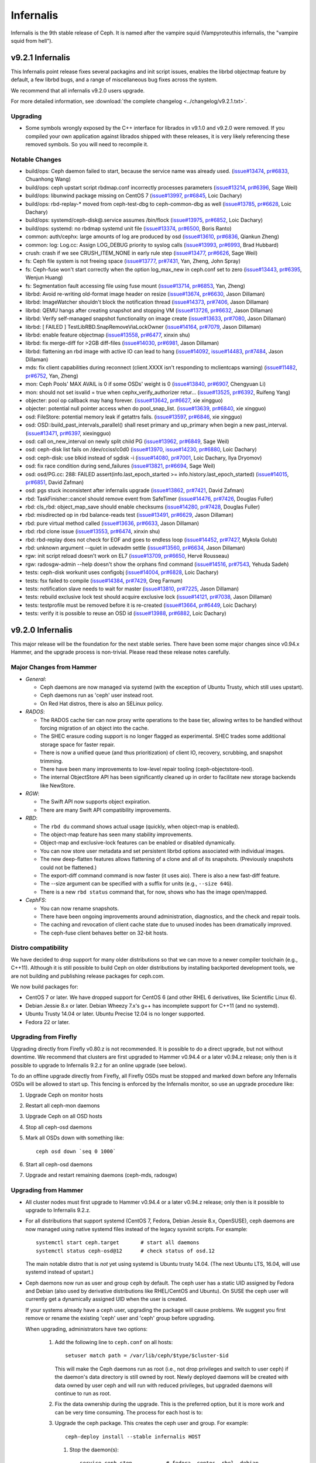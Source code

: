 .. _infernalis-release-notes:

==========
Infernalis
==========

Infernalis is the 9th stable release of Ceph.  It is named after the
vampire squid (Vampyroteuthis infernalis, the "vampire squid from
hell").

v9.2.1 Infernalis
=================

This Infernalis point release fixes several packagins and init script
issues, enables the librbd objectmap feature by default, a few librbd
bugs, and a range of miscellaneous bug fixes across the system.

We recommend that all infernalis v9.2.0 users upgrade.

For more detailed information, see :download:`the complete changelog <../changelog/v9.2.1.txt>`.

Upgrading
---------

* Some symbols wrongly exposed by the C++ interface for librados in
  v9.1.0 and v9.2.0 were removed.  If you compiled your own
  application against librados shipped with these releases, it is very
  likely referencing these removed symbols. So you will need to
  recompile it.


Notable Changes
---------------
* build/ops: Ceph daemon failed to start, because the service name was already used. (`issue#13474 <http://tracker.ceph.com/issues/13474>`_, `pr#6833 <http://github.com/ceph/ceph/pull/6833>`_, Chuanhong Wang)
* build/ops: ceph upstart script rbdmap.conf incorrectly processes parameters (`issue#13214 <http://tracker.ceph.com/issues/13214>`_, `pr#6396 <http://github.com/ceph/ceph/pull/6396>`_, Sage Weil)
* build/ops: libunwind package missing on CentOS 7 (`issue#13997 <http://tracker.ceph.com/issues/13997>`_, `pr#6845 <http://github.com/ceph/ceph/pull/6845>`_, Loic Dachary)
* build/ops: rbd-replay-* moved from ceph-test-dbg to ceph-common-dbg as well (`issue#13785 <http://tracker.ceph.com/issues/13785>`_, `pr#6628 <http://github.com/ceph/ceph/pull/6628>`_, Loic Dachary)
* build/ops: systemd/ceph-disk@.service assumes /bin/flock (`issue#13975 <http://tracker.ceph.com/issues/13975>`_, `pr#6852 <http://github.com/ceph/ceph/pull/6852>`_, Loic Dachary)
* build/ops: systemd: no rbdmap systemd unit file (`issue#13374 <http://tracker.ceph.com/issues/13374>`_, `pr#6500 <http://github.com/ceph/ceph/pull/6500>`_, Boris Ranto)
* common: auth/cephx: large amounts of log are produced by osd (`issue#13610 <http://tracker.ceph.com/issues/13610>`_, `pr#6836 <http://github.com/ceph/ceph/pull/6836>`_, Qiankun Zheng)
* common: log: Log.cc: Assign LOG_DEBUG priority to syslog calls (`issue#13993 <http://tracker.ceph.com/issues/13993>`_, `pr#6993 <http://github.com/ceph/ceph/pull/6993>`_, Brad Hubbard)
* crush: crash if we see CRUSH_ITEM_NONE in early rule step (`issue#13477 <http://tracker.ceph.com/issues/13477>`_, `pr#6626 <http://github.com/ceph/ceph/pull/6626>`_, Sage Weil)
* fs: Ceph file system is not freeing space (`issue#13777 <http://tracker.ceph.com/issues/13777>`_, `pr#7431 <http://github.com/ceph/ceph/pull/7431>`_, Yan, Zheng, John Spray)
* fs: Ceph-fuse won't start correctly when the option log_max_new in ceph.conf set to zero (`issue#13443 <http://tracker.ceph.com/issues/13443>`_, `pr#6395 <http://github.com/ceph/ceph/pull/6395>`_, Wenjun Huang)
* fs: Segmentation fault accessing file using fuse mount (`issue#13714 <http://tracker.ceph.com/issues/13714>`_, `pr#6853 <http://github.com/ceph/ceph/pull/6853>`_, Yan, Zheng)
* librbd: Avoid re-writing old-format image header on resize (`issue#13674 <http://tracker.ceph.com/issues/13674>`_, `pr#6630 <http://github.com/ceph/ceph/pull/6630>`_, Jason Dillaman)
* librbd: ImageWatcher shouldn't block the notification thread (`issue#14373 <http://tracker.ceph.com/issues/14373>`_, `pr#7406 <http://github.com/ceph/ceph/pull/7406>`_, Jason Dillaman)
* librbd: QEMU hangs after creating snapshot and stopping VM (`issue#13726 <http://tracker.ceph.com/issues/13726>`_, `pr#6632 <http://github.com/ceph/ceph/pull/6632>`_, Jason Dillaman)
* librbd: Verify self-managed snapshot functionality on image create (`issue#13633 <http://tracker.ceph.com/issues/13633>`_, `pr#7080 <http://github.com/ceph/ceph/pull/7080>`_, Jason Dillaman)
* librbd: [ FAILED ] TestLibRBD.SnapRemoveViaLockOwner (`issue#14164 <http://tracker.ceph.com/issues/14164>`_, `pr#7079 <http://github.com/ceph/ceph/pull/7079>`_, Jason Dillaman)
* librbd: enable feature objectmap (`issue#13558 <http://tracker.ceph.com/issues/13558>`_, `pr#6477 <http://github.com/ceph/ceph/pull/6477>`_, xinxin shu)
* librbd: fix merge-diff for >2GB diff-files (`issue#14030 <http://tracker.ceph.com/issues/14030>`_, `pr#6981 <http://github.com/ceph/ceph/pull/6981>`_, Jason Dillaman)
* librbd: flattening an rbd image with active IO can lead to hang (`issue#14092 <http://tracker.ceph.com/issues/14092>`_, `issue#14483 <http://tracker.ceph.com/issues/14483>`_, `pr#7484 <http://github.com/ceph/ceph/pull/7484>`_, Jason Dillaman)
* mds: fix client capabilities during reconnect (client.XXXX isn't responding to mclientcaps warning) (`issue#11482 <http://tracker.ceph.com/issues/11482>`_, `pr#6752 <http://github.com/ceph/ceph/pull/6752>`_, Yan, Zheng)
* mon: Ceph Pools' MAX AVAIL is 0 if some OSDs' weight is 0 (`issue#13840 <http://tracker.ceph.com/issues/13840>`_, `pr#6907 <http://github.com/ceph/ceph/pull/6907>`_, Chengyuan Li)
* mon: should not set isvalid = true when cephx_verify_authorizer retur... (`issue#13525 <http://tracker.ceph.com/issues/13525>`_, `pr#6392 <http://github.com/ceph/ceph/pull/6392>`_, Ruifeng Yang)
* objecter: pool op callback may hang forever. (`issue#13642 <http://tracker.ceph.com/issues/13642>`_, `pr#6627 <http://github.com/ceph/ceph/pull/6627>`_, xie xingguo)
* objecter: potential null pointer access when do pool_snap_list. (`issue#13639 <http://tracker.ceph.com/issues/13639>`_, `pr#6840 <http://github.com/ceph/ceph/pull/6840>`_, xie xingguo)
* osd: FileStore: potential memory leak if getattrs fails. (`issue#13597 <http://tracker.ceph.com/issues/13597>`_, `pr#6846 <http://github.com/ceph/ceph/pull/6846>`_, xie xingguo)
* osd: OSD::build_past_intervals_parallel() shall reset primary and up_primary when begin a new past_interval. (`issue#13471 <http://tracker.ceph.com/issues/13471>`_, `pr#6397 <http://github.com/ceph/ceph/pull/6397>`_, xiexingguo)
* osd: call on_new_interval on newly split child PG (`issue#13962 <http://tracker.ceph.com/issues/13962>`_, `pr#6849 <http://github.com/ceph/ceph/pull/6849>`_, Sage Weil)
* osd: ceph-disk list fails on /dev/cciss!c0d0 (`issue#13970 <http://tracker.ceph.com/issues/13970>`_, `issue#14230 <http://tracker.ceph.com/issues/14230>`_, `pr#6880 <http://github.com/ceph/ceph/pull/6880>`_, Loic Dachary)
* osd: ceph-disk: use blkid instead of sgdisk -i (`issue#14080 <http://tracker.ceph.com/issues/14080>`_, `pr#7001 <http://github.com/ceph/ceph/pull/7001>`_, Loic Dachary, Ilya Dryomov)
* osd: fix race condition during send_failures (`issue#13821 <http://tracker.ceph.com/issues/13821>`_, `pr#6694 <http://github.com/ceph/ceph/pull/6694>`_, Sage Weil)
* osd: osd/PG.cc: 288: FAILED assert(info.last_epoch_started >= info.history.last_epoch_started) (`issue#14015 <http://tracker.ceph.com/issues/14015>`_, `pr#6851 <http://github.com/ceph/ceph/pull/6851>`_, David Zafman)
* osd: pgs stuck inconsistent after infernalis upgrade (`issue#13862 <http://tracker.ceph.com/issues/13862>`_, `pr#7421 <http://github.com/ceph/ceph/pull/7421>`_, David Zafman)
* rbd: TaskFinisher::cancel should remove event from SafeTimer (`issue#14476 <http://tracker.ceph.com/issues/14476>`_, `pr#7426 <http://github.com/ceph/ceph/pull/7426>`_, Douglas Fuller)
* rbd: cls_rbd: object_map_save should enable checksums (`issue#14280 <http://tracker.ceph.com/issues/14280>`_, `pr#7428 <http://github.com/ceph/ceph/pull/7428>`_, Douglas Fuller)
* rbd: misdirected op in rbd balance-reads test (`issue#13491 <http://tracker.ceph.com/issues/13491>`_, `pr#6629 <http://github.com/ceph/ceph/pull/6629>`_, Jason Dillaman)
* rbd: pure virtual method called (`issue#13636 <http://tracker.ceph.com/issues/13636>`_, `pr#6633 <http://github.com/ceph/ceph/pull/6633>`_, Jason Dillaman)
* rbd: rbd clone issue (`issue#13553 <http://tracker.ceph.com/issues/13553>`_, `pr#6474 <http://github.com/ceph/ceph/pull/6474>`_, xinxin shu)
* rbd: rbd-replay does not check for EOF and goes to endless loop (`issue#14452 <http://tracker.ceph.com/issues/14452>`_, `pr#7427 <http://github.com/ceph/ceph/pull/7427>`_, Mykola Golub)
* rbd: unknown argument --quiet in udevadm settle (`issue#13560 <http://tracker.ceph.com/issues/13560>`_, `pr#6634 <http://github.com/ceph/ceph/pull/6634>`_, Jason Dillaman)
* rgw: init script reload doesn't work on EL7 (`issue#13709 <http://tracker.ceph.com/issues/13709>`_, `pr#6650 <http://github.com/ceph/ceph/pull/6650>`_, Hervé Rousseau)
* rgw: radosgw-admin --help doesn't show the orphans find command (`issue#14516 <http://tracker.ceph.com/issues/14516>`_, `pr#7543 <http://github.com/ceph/ceph/pull/7543>`_, Yehuda Sadeh)
* tests: ceph-disk workunit uses configobj (`issue#14004 <http://tracker.ceph.com/issues/14004>`_, `pr#6828 <http://github.com/ceph/ceph/pull/6828>`_, Loic Dachary)
* tests: fsx failed to compile (`issue#14384 <http://tracker.ceph.com/issues/14384>`_, `pr#7429 <http://github.com/ceph/ceph/pull/7429>`_, Greg Farnum)
* tests: notification slave needs to wait for master (`issue#13810 <http://tracker.ceph.com/issues/13810>`_, `pr#7225 <http://github.com/ceph/ceph/pull/7225>`_, Jason Dillaman)
* tests: rebuild exclusive lock test should acquire exclusive lock (`issue#14121 <http://tracker.ceph.com/issues/14121>`_, `pr#7038 <http://github.com/ceph/ceph/pull/7038>`_, Jason Dillaman)
* tests: testprofile must be removed before it is re-created (`issue#13664 <http://tracker.ceph.com/issues/13664>`_, `pr#6449 <http://github.com/ceph/ceph/pull/6449>`_, Loic Dachary)
* tests: verify it is possible to reuse an OSD id (`issue#13988 <http://tracker.ceph.com/issues/13988>`_, `pr#6882 <http://github.com/ceph/ceph/pull/6882>`_, Loic Dachary)

v9.2.0 Infernalis
=================

This major release will be the foundation for the next stable series.
There have been some major changes since v0.94.x Hammer, and the
upgrade process is non-trivial.  Please read these release notes carefully.

Major Changes from Hammer
-------------------------

- *General*:

  * Ceph daemons are now managed via systemd (with the exception of
    Ubuntu Trusty, which still uses upstart).
  * Ceph daemons run as 'ceph' user instead root.
  * On Red Hat distros, there is also an SELinux policy.

- *RADOS*:

  * The RADOS cache tier can now proxy write operations to the base
    tier, allowing writes to be handled without forcing migration of
    an object into the cache.
  * The SHEC erasure coding support is no longer flagged as
    experimental. SHEC trades some additional storage space for faster
    repair.
  * There is now a unified queue (and thus prioritization) of client
    IO, recovery, scrubbing, and snapshot trimming.
  * There have been many improvements to low-level repair tooling
    (ceph-objectstore-tool).
  * The internal ObjectStore API has been significantly cleaned up in order
    to facilitate new storage backends like NewStore.

- *RGW*:

  * The Swift API now supports object expiration.
  * There are many Swift API compatibility improvements.

- *RBD*:

  * The ``rbd du`` command shows actual usage (quickly, when
    object-map is enabled).
  * The object-map feature has seen many stability improvements.
  * Object-map and exclusive-lock features can be enabled or disabled
    dynamically.
  * You can now store user metadata and set persistent librbd options
    associated with individual images.
  * The new deep-flatten features allows flattening of a clone and all
    of its snapshots.  (Previously snapshots could not be flattened.)
  * The export-diff command command is now faster (it uses aio).  There is also
    a new fast-diff feature.
  * The --size argument can be specified with a suffix for units
    (e.g., ``--size 64G``).
  * There is a new ``rbd status`` command that, for now, shows who has
    the image open/mapped.

- *CephFS*:

  * You can now rename snapshots.
  * There have been ongoing improvements around administration, diagnostics,
    and the check and repair tools.
  * The caching and revocation of client cache state due to unused
    inodes has been dramatically improved.
  * The ceph-fuse client behaves better on 32-bit hosts.

Distro compatibility
--------------------

We have decided to drop support for many older distributions so that we can
move to a newer compiler toolchain (e.g., C++11).  Although it is still possible
to build Ceph on older distributions by installing backported development tools,
we are not building and publishing release packages for ceph.com.

We now build packages for:

* CentOS 7 or later.  We have dropped support for CentOS 6 (and other
  RHEL 6 derivatives, like Scientific Linux 6).
* Debian Jessie 8.x or later.  Debian Wheezy 7.x's g++ has incomplete
  support for C++11 (and no systemd).
* Ubuntu Trusty 14.04 or later.  Ubuntu Precise 12.04 is no longer
  supported.
* Fedora 22 or later.

Upgrading from Firefly
----------------------

Upgrading directly from Firefly v0.80.z is not recommended.  It is
possible to do a direct upgrade, but not without downtime.  We
recommend that clusters are first upgraded to Hammer v0.94.4 or a
later v0.94.z release; only then is it possible to upgrade to
Infernalis 9.2.z for an online upgrade (see below).

To do an offline upgrade directly from Firefly, all Firefly OSDs must
be stopped and marked down before any Infernalis OSDs will be allowed
to start up.  This fencing is enforced by the Infernalis monitor, so
use an upgrade procedure like:

#. Upgrade Ceph on monitor hosts
#. Restart all ceph-mon daemons
#. Upgrade Ceph on all OSD hosts
#. Stop all ceph-osd daemons
#. Mark all OSDs down with something like::

     ceph osd down `seq 0 1000`

#. Start all ceph-osd daemons
#. Upgrade and restart remaining daemons (ceph-mds, radosgw)

Upgrading from Hammer
---------------------

* All cluster nodes must first upgrade to Hammer v0.94.4 or a later v0.94.z release; only
  then is it possible to upgrade to Infernalis 9.2.z.

* For all distributions that support systemd (CentOS 7, Fedora, Debian
  Jessie 8.x, OpenSUSE), ceph daemons are now managed using native systemd
  files instead of the legacy sysvinit scripts.  For example::

    systemctl start ceph.target       # start all daemons
    systemctl status ceph-osd@12      # check status of osd.12

  The main notable distro that is *not* yet using systemd is Ubuntu trusty
  14.04.  (The next Ubuntu LTS, 16.04, will use systemd instead of upstart.)

* Ceph daemons now run as user and group ``ceph`` by default.  The
  ceph user has a static UID assigned by Fedora and Debian (also used
  by derivative distributions like RHEL/CentOS and Ubuntu).  On SUSE
  the ceph user will currently get a dynamically assigned UID when the
  user is created.

  If your systems already have a ceph user, upgrading the package will cause
  problems.  We suggest you first remove or rename the existing 'ceph' user
  and 'ceph' group before upgrading.

  When upgrading, administrators have two options:

   #. Add the following line to ``ceph.conf`` on all hosts::

        setuser match path = /var/lib/ceph/$type/$cluster-$id

      This will make the Ceph daemons run as root (i.e., not drop
      privileges and switch to user ceph) if the daemon's data
      directory is still owned by root.  Newly deployed daemons will
      be created with data owned by user ceph and will run with
      reduced privileges, but upgraded daemons will continue to run as
      root.

   #. Fix the data ownership during the upgrade.  This is the
      preferred option, but it is more work and can be very time
      consuming.  The process for each host is to:

   #. Upgrade the ceph package.  This creates the ceph user and group.  For
      example::

        ceph-deploy install --stable infernalis HOST

      #. Stop the daemon(s)::

           service ceph stop           # fedora, centos, rhel, debian
           stop ceph-all               # ubuntu

      #. Fix the ownership::

           chown -R ceph:ceph /var/lib/ceph
           chown -R ceph:ceph /var/log/ceph

      #. Restart the daemon(s)::

           start ceph-all                # ubuntu
           systemctl start ceph.target   # debian, centos, fedora, rhel

      Alternatively, the same process can be done with a single daemon
      type, for example by stopping only monitors and chowning only
      ``/var/lib/ceph/mon``.

* The on-disk format for the experimental KeyValueStore OSD backend has
  changed.  You will need to remove any OSDs using that backend before you
  upgrade any test clusters that use it.

* When a pool quota is reached, librados operations now block indefinitely,
  the same way they do when the cluster fills up.  (Previously they would return
  -ENOSPC).  By default, a full cluster or pool will now block.  If your
  librados application can handle ENOSPC or EDQUOT errors gracefully, you can
  get error returns instead by using the new librados OPERATION_FULL_TRY flag.

* The return code for librbd's rbd_aio_read and Image::aio_read API methods no
  longer returns the number of bytes read upon success.  Instead, it returns 0
  upon success and a negative value upon failure.

* 'ceph scrub', 'ceph compact' and 'ceph sync force are now DEPRECATED.  Users
  should instead use 'ceph mon scrub', 'ceph mon compact' and
  'ceph mon sync force'.

* 'ceph mon_metadata' should now be used as 'ceph mon metadata'. There is no
  need to deprecate this command (same major release since it was first
  introduced).

* The `--dump-json` option of "osdmaptool" is replaced by `--dump json`.

* The commands of "pg ls-by-{pool,primary,osd}" and "pg ls" now take "recovering"
  instead of "recovery", to include the recovering pgs in the listed pgs.

Notable Changes since Hammer
----------------------------

* aarch64: add optimized version of crc32c (Yazen Ghannam, Steve Capper)
* auth: cache/reuse crypto lib key objects, optimize msg signature check (Sage Weil)
* auth: reinit NSS after fork() (#11128 Yan, Zheng)
* autotools: fix out of tree build (Krxysztof Kosinski)
* autotools: improve make check output (Loic Dachary)
* buffer: add invalidate_crc() (Piotr Dalek)
* buffer: fix zero bug (#12252 Haomai Wang)
* buffer: some cleanup (Michal Jarzabek)
* build: allow tcmalloc-minimal (Thorsten Behrens)
* build: C++11 now supported
* build: cmake: fix nss linking (Danny Al-Gaaf)
* build: cmake: misc fixes (Orit Wasserman, Casey Bodley)
* build: disable LTTNG by default (#11333 Josh Durgin)
* build: do not build ceph-dencoder with tcmalloc (#10691 Boris Ranto)
* build: fix junit detection on Fedora 22 (Ira Cooper)
* build: fix pg ref disabling (William A. Kennington III)
* build: fix ppc build (James Page)
* build: install-deps: misc fixes (Loic Dachary)
* build: install-deps.sh improvements (Loic Dachary)
* build: install-deps: support OpenSUSE (Loic Dachary)
* build: make_dist_tarball.sh (Sage Weil)
* build: many cmake improvements
* build: misc cmake fixes (Matt Benjamin)
* build: misc fixes (Boris Ranto, Ken Dreyer, Owen Synge)
* build: OSX build fixes (Yan, Zheng)
* build: remove rest-bench
* ceph-authtool: fix return code on error (Gerhard Muntingh)
* ceph-detect-init: added Linux Mint (Michal Jarzabek)
* ceph-detect-init: robust init system detection (Owen Synge)
* ceph-disk: ensure 'zap' only operates on a full disk (#11272 Loic Dachary)
* ceph-disk: fix zap sgdisk invocation (Owen Synge, Thorsten Behrens)
* ceph-disk: follow ceph-osd hints when creating journal (#9580 Sage Weil)
* ceph-disk: handle re-using existing partition (#10987 Loic Dachary)
* ceph-disk: improve parted output parsing (#10983 Loic Dachary)
* ceph-disk: install pip > 6.1 (#11952 Loic Dachary)
* ceph-disk: make suppression work for activate-all and activate-journal (Dan van der Ster)
* ceph-disk: many fixes (Loic Dachary, Alfredo Deza)
* ceph-disk: fixes to respect init system (Loic Dachary, Owen Synge)
* ceph-disk: pass --cluster arg on prepare subcommand (Kefu Chai)
* ceph-disk: support for multipath devices (Loic Dachary)
* ceph-disk: support NVMe device partitions (#11612 Ilja Slepnev)
* ceph: fix 'df' units (Zhe Zhang)
* ceph: fix parsing in interactive cli mode (#11279 Kefu Chai)
* cephfs-data-scan: many additions, improvements (John Spray)
* ceph-fuse: do not require successful remount when unmounting (#10982 Greg Farnum)
* ceph-fuse, libcephfs: don't clear COMPLETE when trimming null (Yan, Zheng)
* ceph-fuse, libcephfs: drop inode when rmdir finishes (#11339 Yan, Zheng)
* ceph-fuse,libcephfs: fix uninline (#11356 Yan, Zheng)
* ceph-fuse, libcephfs: hold exclusive caps on dirs we "own" (#11226 Greg Farnum)
* ceph-fuse: mostly behave on 32-bit hosts (Yan, Zheng)
* ceph: improve error output for 'tell' (#11101 Kefu Chai)
* ceph-monstore-tool: fix store-copy (Huangjun)
* ceph: new 'ceph daemonperf' command (John Spray, Mykola Golub)
* ceph-objectstore-tool: many many improvements (David Zafman)
* ceph-objectstore-tool: refactoring and cleanup (John Spray)
* ceph-post-file: misc fixes (Joey McDonald, Sage Weil)
* ceph_test_rados: test pipelined reads (Zhiqiang Wang)
* client: avoid sending unnecessary FLUSHSNAP messages (Yan, Zheng)
* client: exclude setfilelock when calculating oldest tid (Yan, Zheng)
* client: fix error handling in check_pool_perm (John Spray)
* client: fsync waits only for inode's caps to flush (Yan, Zheng)
* client: invalidate kernel dcache when cache size exceeds limits (Yan, Zheng)
* client: make fsync wait for unsafe dir operations (Yan, Zheng)
* client: pin lookup dentry to avoid inode being freed (Yan, Zheng)
* common: add descriptions to perfcounters (Kiseleva Alyona)
* common: add perf counter descriptions (Alyona Kiseleva)
* common: bufferlist performance tuning (Piotr Dalek, Sage Weil)
* common: detect overflow of int config values (#11484 Kefu Chai)
* common: fix bit_vector extent calc (#12611 Jason Dillaman)
* common: fix json parsing of utf8 (#7387 Tim Serong)
* common: fix leak of pthread_mutexattr (#11762 Ketor Meng)
* common: fix LTTNG vs fork issue (Josh Durgin)
* common: fix throttle max change (Henry Chang)
* common: make mutex more efficient
* common: make work queue addition/removal thread safe (#12662 Jason Dillaman)
* common: optracker improvements (Zhiqiang Wang, Jianpeng Ma)
* common: PriorityQueue tests (Kefu Chai)
* common: some async compression infrastructure (Haomai Wang)
* crush: add --check to validate dangling names, max osd id (Kefu Chai)
* crush: cleanup, sync with kernel (Ilya Dryomov)
* crush: fix crash from invalid 'take' argument (#11602 Shiva Rkreddy, Sage Weil)
* crush: fix divide-by-2 in straw2 (#11357 Yann Dupont, Sage Weil)
* crush: fix has_v4_buckets (#11364 Sage Weil)
* crush: fix subtree base weight on adjust_subtree_weight (#11855 Sage Weil)
* crush: respect default replicated ruleset config on map creation (Ilya Dryomov)
* crushtool: fix order of operations, usage (Sage Weil)
* crypto: fix NSS leak (Jason Dillaman)
* crypto: fix unbalanced init/shutdown (#12598 Zheng Yan)
* deb: fix rest-bench-dbg and ceph-test-dbg dependendies (Ken Dreyer)
* debian: minor package reorg (Ken Dreyer)
* deb, rpm: move ceph-objectstore-tool to ceph (Ken Dreyer)
* doc: docuemnt object corpus generation (#11099 Alexis Normand)
* doc: document region hostnames (Robin H. Johnson)
* doc: fix gender neutrality (Alexandre Maragone)
* doc: fix install doc (#10957 Kefu Chai)
* doc: fix sphinx issues (Kefu Chai)
* doc: man page updates (Kefu Chai)
* doc: mds data structure docs (Yan, Zheng)
* doc: misc updates (Fracois Lafont, Ken Dreyer, Kefu Chai, Owen Synge, Gael Fenet-Garde, Loic Dachary, Yannick Atchy-Dalama, Jiaying Ren, Kevin Caradant, Robert Maxime, Nicolas Yong, Germain Chipaux, Arthur Gorjux, Gabriel Sentucq, Clement Lebrun, Jean-Remi Deveaux, Clair Massot, Robin Tang, Thomas Laumondais, Jordan Dorne, Yuan Zhou, Valentin Thomas, Pierre Chaumont, Benjamin Troquereau, Benjamin Sesia, Vikhyat Umrao, Nilamdyuti Goswami, Vartika Rai, Florian Haas, Loic Dachary, Simon Guinot, Andy Allan, Alistair Israel, Ken Dreyer, Robin Rehu, Lee Revell, Florian Marsylle, Thomas Johnson, Bosse Klykken, Travis Rhoden, Ian Kelling)
* doc: swift tempurls (#10184 Abhishek Lekshmanan)
* doc: switch doxygen integration back to breathe (#6115 Kefu Chai)
* doc: update release schedule docs (Loic Dachary)
* erasure-code: cleanup (Kefu Chai)
* erasure-code: improve tests (Loic Dachary)
* erasure-code: shec: fix recovery bugs (Takanori Nakao, Shotaro Kawaguchi)
* erasure-code: update ISA-L to 2.13 (Yuan Zhou)
* gmock: switch to submodule (Danny Al-Gaaf, Loic Dachary)
* hadoop: add terasort test (Noah Watkins)
* init-radosgw: merge with sysv version; fix enumeration (Sage Weil)
* java: fix libcephfs bindings (Noah Watkins)
* libcephfs: add pread, pwrite (Jevon Qiao)
* libcephfs,ceph-fuse: cache cleanup (Zheng Yan)
* libcephfs,ceph-fuse: fix request resend on cap reconnect (#10912 Yan, Zheng)
* librados: add config observer (Alistair Strachan)
* librados: add FULL_TRY and FULL_FORCE flags for dealing with full clusters or pools (Sage Weil)
* librados: add src_fadvise_flags for copy-from (Jianpeng Ma)
* librados: define C++ flags from C constants (Josh Durgin)
* librados: fadvise flags per op (Jianpeng Ma)
* librados: fix last_force_resent handling (#11026 Jianpeng Ma)
* librados: fix memory leak from C_TwoContexts (Xiong Yiliang)
* librados: fix notify completion race (#13114 Sage Weil)
* librados: fix striper when stripe_count = 1 and stripe_unit != object_size (#11120 Yan, Zheng)
* librados, libcephfs: randomize client nonces (Josh Durgin)
* librados: op perf counters (John Spray)
* librados: pybind: fix binary omap values (Robin H. Johnson)
* librados: pybind: fix write() method return code (Javier Guerra)
* librados: respect default_crush_ruleset on pool_create (#11640 Yuan Zhou)
* libradosstriper: fix leak (Danny Al-Gaaf)
* librbd: add const for single-client-only features (Josh Durgin)
* librbd: add deep-flatten operation (Jason Dillaman)
* librbd: add purge_on_error cache behavior (Jianpeng Ma)
* librbd: allow additional metadata to be stored with the image (Haomai Wang)
* librbd: avoid blocking aio API methods (#11056 Jason Dillaman)
* librbd: better handling for dup flatten requests (#11370 Jason Dillaman)
* librbd: cancel in-flight ops on watch error (#11363 Jason Dillaman)
* librbd: default new images to format 2 (#11348 Jason Dillaman)
* librbd: fadvise for copy, export, import (Jianpeng Ma)
* librbd: fast diff implementation that leverages object map (Jason Dillaman)
* librbd: fix fast diff bugs (#11553 Jason Dillaman)
* librbd: fix image format detection (Zhiqiang Wang)
* librbd: fix lock ordering issue (#11577 Jason Dillaman)
* librbd: fix reads larger than the cache size (Lu Shi)
* librbd: fix snapshot creation when other snap is active (#11475 Jason Dillaman)
* librbd: flatten/copyup fixes (Jason Dillaman)
* librbd: handle NOCACHE fadvise flag (Jinapeng Ma)
* librbd: lockdep, helgrind validation (Jason Dillaman, Josh Durgin)
* librbd: metadata filter fixes (Haomai Wang)
* librbd: misc aio fixes (#5488 Jason Dillaman)
* librbd: misc rbd fixes (#11478 #11113 #11342 #11380 Jason Dillaman, Zhiqiang Wang)
* librbd: new diff_iterate2 API (Jason Dillaman)
* librbd: object map rebuild support (Jason Dillaman)
* librbd: only update image flags while hold exclusive lock (#11791 Jason Dillaman)
* librbd: optionally disable allocation hint (Haomai Wang)
* librbd: prevent race between resize requests (#12664 Jason Dillaman)
* librbd: readahead fixes (Zhiqiang Wang)
* librbd: return result code from close (#12069 Jason Dillaman)
* librbd: store metadata, including config options, in image (Haomai Wang)
* librbd: tolerate old osds when getting image metadata (#11549 Jason Dillaman)
* librbd: use write_full when possible (Zhiqiang Wang)
* log: fix data corruption race resulting from log rotation (#12465 Samuel Just)
* logrotate.d: prefer service over invoke-rc.d (#11330 Win Hierman, Sage Weil)
* mds: add 'damaged' state to MDSMap (John Spray)
* mds: add nicknames for perfcounters (John Spray)
* mds: avoid emitting cap warnigns before evicting session (John Spray)
* mds: avoid getting stuck in XLOCKDONE (#11254 Yan, Zheng)
* mds: disable problematic rstat propagation into snap parents (Yan, Zheng)
* mds: do not add snapped items to bloom filter (Yan, Zheng)
* mds: expose frags via asok (John Spray)
* mds: fix expected holes in journal objects (#13167 Yan, Zheng)
* mds: fix handling for missing mydir dirfrag (#11641 John Spray)
* mds: fix integer truncateion on large client ids (Henry Chang)
* mds: fix mydir replica issue with shutdown (#10743 John Spray)
* mds: fix out-of-order messages (#11258 Yan, Zheng)
* mds: fix rejoin (Yan, Zheng)
* mds: fix setting entire file layout in one setxattr (John Spray)
* mds: fix shutdown (John Spray)
* mds: fix shutdown with strays (#10744 John Spray)
* mds: fix SnapServer crash on deleted pool (John Spray)
* mds: fix snapshot bugs (Yan, Zheng)
* mds: fix stray reintegration (Yan, Zheng)
* mds: fix stray handling (John Spray)
* mds: fix suicide beacon (John Spray)
* mds: flush immediately in do_open_truncate (#11011 John Spray)
* mds: handle misc corruption issues (John Spray)
* mds: improve dump methods (John Spray)
* mds: many fixes (Yan, Zheng, John Spray, Greg Farnum)
* mds: many snapshot and stray fixes (Yan, Zheng)
* mds: misc fixes (Jianpeng Ma, Dan van der Ster, Zhang Zhi)
* mds: misc journal cleanups and fixes (#10368 John Spray)
* mds: misc repair improvements (John Spray)
* mds: misc snap fixes (Zheng Yan)
* mds: misc snapshot fixes (Yan, Zheng)
* mds: new SessionMap storage using omap (#10649 John Spray)
* mds: persist completed_requests reliably (#11048 John Spray)
* mds: reduce memory consumption (Yan, Zheng)
* mds: respawn instead of suicide on blacklist (John Spray)
* mds: separate safe_pos in Journaler (#10368 John Spray)
* mds: snapshot rename support (#3645 Yan, Zheng)
* mds: store layout on header object (#4161 John Spray)
* mds: throttle purge stray operations (#10390 John Spray)
* mds: tolerate clock jumping backwards (#11053 Yan, Zheng)
* mds: warn when clients fail to advance oldest_client_tid (#10657 Yan, Zheng)
* misc cleanups and fixes (Danny Al-Gaaf)
* misc coverity fixes (Danny Al-Gaaf)
* misc performance and cleanup (Nathan Cutler, Xinxin Shu)
* mon: add cache over MonitorDBStore (Kefu Chai)
* mon: add 'mon_metadata <id>' command (Kefu Chai)
* mon: add 'node ls ...' command (Kefu Chai)
* mon: add NOFORWARD, OBSOLETE, DEPRECATE flags for mon commands (Joao Eduardo Luis)
* mon: add PG count to 'ceph osd df' output (Michal Jarzabek)
* mon: 'ceph osd metadata' can dump all osds (Haomai Wang)
* mon: clean up, reorg some mon commands (Joao Eduardo Luis)
* monclient: flush_log (John Spray)
* mon: detect kv backend failures (Sage Weil)
* mon: disallow >2 tiers (#11840 Kefu Chai)
* mon: disallow ec pools as tiers (#11650 Samuel Just)
* mon: do not deactivate last mds (#10862 John Spray)
* mon: fix average utilization calc for 'osd df' (Mykola Golub)
* mon: fix CRUSH map test for new pools (Sage Weil)
* mon: fix log dump crash when debugging (Mykola Golub)
* mon: fix mds beacon replies (#11590 Kefu Chai)
* mon: fix metadata update race (Mykola Golub)
* mon: fix min_last_epoch_clean tracking (Kefu Chai)
* mon: fix 'pg ls' sort order, state names (#11569 Kefu Chai)
* mon: fix refresh (#11470 Joao Eduardo Luis)
* mon: fix variance calc in 'osd df' (Sage Weil)
* mon: improve callout to crushtool (Mykola Golub)
* mon: make blocked op messages more readable (Jianpeng Ma)
* mon: make osd get pool 'all' only return applicable fields (#10891 Michal Jarzabek)
* mon: misc scaling fixes (Sage Weil)
* mon: normalize erasure-code profile for storage and comparison (Loic Dachary)
* mon: only send mon metadata to supporting peers (Sage Weil)
* mon: optionally specify osd id on 'osd create' (Mykola Golub)
* mon: 'osd tree' fixes (Kefu Chai)
* mon: periodic background scrub (Joao Eduardo Luis)
* mon: prevent bucket deletion when referenced by a crush rule (#11602 Sage Weil)
* mon: prevent pgp_num > pg_num (#12025 Xinxin Shu)
* mon: prevent pool with snapshot state from being used as a tier (#11493 Sage Weil)
* mon: prime pg_temp when CRUSH map changes (Sage Weil)
* mon: refine check_remove_tier checks (#11504 John Spray)
* mon: reject large max_mds values (#12222 John Spray)
* mon: remove spurious who arg from 'mds rm ...' (John Spray)
* mon: streamline session handling, fix memory leaks (Sage Weil)
* mon: upgrades must pass through hammer (Sage Weil)
* mon: warn on bogus cache tier config (Jianpeng Ma)
* msgr: add ceph_perf_msgr tool (Hoamai Wang)
* msgr: async: fix seq handling (Haomai Wang)
* msgr: async: many many fixes (Haomai Wang)
* msgr: simple: fix clear_pipe (#11381 Haomai Wang)
* msgr: simple: fix connect_seq assert (Haomai Wang)
* msgr: xio: fastpath improvements (Raju Kurunkad)
* msgr: xio: fix ip and nonce (Raju Kurunkad)
* msgr: xio: improve lane assignment (Vu Pham)
* msgr: xio: sync with accellio v1.4 (Vu Pham)
* msgr: xio: misc fixes (#10735 Matt Benjamin, Kefu Chai, Danny Al-Gaaf, Raju Kurunkad, Vu Pham, Casey Bodley)
* msg: unit tests (Haomai Wang)
* objectcacher: misc bug fixes (Jianpeng Ma)
* osd: add latency perf counters for tier operations (Xinze Chi)
* osd: add misc perfcounters (Xinze Chi)
* osd: add simple sleep injection in recovery (Sage Weil)
* osd: allow SEEK_HOLE/SEEK_DATA for sparse read (Zhiqiang Wang)
* osd: avoid dup omap sets for in pg metadata (Sage Weil)
* osd: avoid multiple hit set insertions (Zhiqiang Wang)
* osd: avoid transaction append in some cases (Sage Weil)
* osd: break PG removal into multiple iterations (#10198 Guang Yang)
* osd: cache proxy-write support (Zhiqiang Wang, Samuel Just)
* osd: check scrub state when handling map (Jianpeng Ma)
* osd: clean up some constness, privateness (Kefu Chai)
* osd: clean up temp object if promotion fails (Jianpeng Ma)
* osd: configure promotion based on write recency (Zhiqiang Wang)
* osd: constrain collections to meta and PGs (normal and temp) (Sage Weil)
* osd: don't send dup MMonGetOSDMap requests (Sage Weil, Kefu Chai)
* osd: EIO injection (David Zhang)
* osd: elminiate txn append, ECSubWrite copy (Samuel Just)
* osd: erasure-code: drop entries according to LRU (Andreas-Joachim Peters)
* osd: erasure-code: fix SHEC floating point bug (#12936 Loic Dachary)
* osd: erasure-code: update to ISA-L 2.14 (Yuan Zhou)
* osd: filejournal: cleanup (David Zafman)
* osd: filestore: clone using splice (Jianpeng Ma)
* osd: filestore: fix recursive lock (Xinxin Shu)
* osd: fix check_for_full (Henry Chang)
* osd: fix dirty accounting in make_writeable (Zhiqiang Wang)
* osd: fix dup promotion lost op bug (Zhiqiang Wang)
* osd: fix endless repair when object is unrecoverable (Jianpeng Ma, Kefu Chai)
* osd: fix hitset object naming to use GMT (Kefu Chai)
* osd: fix misc memory leaks (Sage Weil)
* osd: fix negative degraded stats during backfill (Guang Yang)
* osd: fix osdmap dump of blacklist items (John Spray)
* osd: fix peek_queue locking in FileStore (Xinze Chi)
* osd: fix pg resurrection (#11429 Samuel Just)
* osd: fix promotion vs full cache tier (Samuel Just)
* osd: fix replay requeue when pg is still activating (#13116 Samuel Just)
* osd: fix scrub stat bugs (Sage Weil, Samuel Just)
* osd: fix snap flushing from cache tier (again) (#11787 Samuel Just)
* osd: fix snap handling on promotion (#11296 Sam Just)
* osd: fix temp-clearing (David Zafman)
* osd: force promotion for ops EC can't handle (Zhiqiang Wang)
* osd: handle log split with overlapping entries (#11358 Samuel Just)
* osd: ignore non-existent osds in unfound calc (#10976 Mykola Golub)
* osd: improve behavior on machines with large memory pages (Steve Capper)
* osd: include a temp namespace within each collection/pgid (Sage Weil)
* osd: increase default max open files (Owen Synge)
* osd: keyvaluestore: misc fixes (Varada Kari)
* osd: low and high speed flush modes (Mingxin Liu)
* osd: make suicide timeouts individually configurable (Samuel Just)
* osd: merge multiple setattr calls into a setattrs call (Xinxin Shu)
* osd: misc fixes (Ning Yao, Kefu Chai, Xinze Chi, Zhiqiang Wang, Jianpeng Ma)
* osd: move scrub in OpWQ (Samuel Just)
* osd: newstore prototype (Sage Weil)
* osd: ObjectStore internal API refactor (Sage Weil)
* osd: peer_features includes self (David Zafman)
* osd: pool size change triggers new interval (#11771 Samuel Just)
* osd: prepopulate needs_recovery_map when only one peer has missing (#9558 Guang Yang)
* osd: randomize scrub times (#10973 Kefu Chai)
* osd: recovery, peering fixes (#11687 Samuel Just)
* osd: refactor scrub and digest recording (Sage Weil)
* osd: refuse first write to EC object at non-zero offset (Jianpeng Ma)
* osd: relax reply order on proxy read (#11211 Zhiqiang Wang)
* osd: require firefly features (David Zafman)
* osd: set initial crush weight with more precision (Sage Weil)
* osd: SHEC no longer experimental
* osd: skip promotion for flush/evict op (Zhiqiang Wang)
* osd: stripe over small xattrs to fit in XFS's 255 byte inline limit (Sage Weil, Ning Yao)
* osd: sync object_map on syncfs (Samuel Just)
* osd: take excl lock of op is rw (Samuel Just)
* osd: throttle evict ops (Yunchuan Wen)
* osd: upgrades must pass through hammer (Sage Weil)
* osd: use a temp object for recovery (Sage Weil)
* osd: use blkid to collection partition information (Joseph Handzik)
* osd: use SEEK_HOLE / SEEK_DATA for sparse copy (Xinxin Shu)
* osd: WBThrottle cleanups (Jianpeng Ma)
* osd: write journal header on clean shutdown (Xinze Chi)
* osdc/Objecter: allow per-pool calls to op_cancel_writes (John Spray)
* os/filestore: enlarge getxattr buffer size (Jianpeng Ma)
* pybind: pep8 cleanups (Danny Al-Gaaf)
* pycephfs: many fixes for bindings (Haomai Wang)
* qa: fix filelock_interrupt.py test (Yan, Zheng)
* qa: improve ceph-disk tests (Loic Dachary)
* qa: improve docker build layers (Loic Dachary)
* qa: run-make-check.sh script (Loic Dachary)
* rados: add --striper option to use libradosstriper (#10759 Sebastien Ponce)
* rados: bench: add --no-verify option to improve performance (Piotr Dalek)
* rados bench: misc fixes (Dmitry Yatsushkevich)
* rados: fix error message on failed pool removal (Wido den Hollander)
* radosgw-admin: add 'bucket check' function to repair bucket index (Yehuda Sadeh)
* radosgw-admin: fix subuser modify output (#12286 Guce)
* rados: handle --snapid arg properly (Abhishek Lekshmanan)
* rados: improve bench buffer handling, performance (Piotr Dalek)
* rados: misc bench fixes (Dmitry Yatsushkevich)
* rados: new pool import implementation (John Spray)
* rados: translate errno to string in CLI (#10877 Kefu Chai)
* rbd: accept map options config option (Ilya Dryomov)
* rbd: add disk usage tool (#7746 Jason Dillaman)
* rbd: allow unmapping by spec (Ilya Dryomov)
* rbd: cli: fix arg parsing with --io-pattern (Dmitry Yatsushkevich)
* rbd: deprecate --new-format option (Jason Dillman)
* rbd: fix error messages (#2862 Rajesh Nambiar)
* rbd: fix link issues (Jason Dillaman)
* rbd: improve CLI arg parsing, usage (Ilya Dryomov)
* rbd: rbd-replay-prep and rbd-replay improvements (Jason Dillaman)
* rbd: recognize queue_depth kernel option (Ilya Dryomov)
* rbd: support G and T units for CLI (Abhishek Lekshmanan)
* rbd: update rbd man page (Ilya Dryomov)
* rbd: update xfstests tests (Douglas Fuller)
* rbd: use image-spec and snap-spec in help (Vikhyat Umrao, Ilya Dryomov)
* rest-bench: misc fixes (Shawn Chen)
* rest-bench: support https (#3968 Yuan Zhou)
* rgw: add max multipart upload parts (#12146 Abshishek Dixit)
* rgw: add missing headers to Swift container details (#10666 Ahmad Faheem, Dmytro Iurchenko)
* rgw: add stats to headers for account GET (#10684 Yuan Zhou)
* rgw: add Trasnaction-Id to response (Abhishek Dixit)
* rgw: add X-Timestamp for Swift containers (#10938 Radoslaw Zarzynski)
* rgw: always check if token is expired (#11367 Anton Aksola, Riku Lehto)
* rgw: conversion tool to repair broken multipart objects (#12079 Yehuda Sadeh)
* rgw: document layout of pools and objects (Pete Zaitcev)
* rgw: do not enclose bucket header in quotes (#11860 Wido den Hollander)
* rgw: do not prefetch data for HEAD requests (Guang Yang)
* rgw: do not preserve ACLs when copying object (#12370 Yehuda Sadeh)
* rgw: do not set content-type if length is 0 (#11091 Orit Wasserman)
* rgw: don't clobber bucket/object owner when setting ACLs (#10978 Yehuda Sadeh)
* rgw: don't use end_marker for namespaced object listing (#11437 Yehuda Sadeh)
* rgw: don't use rgw_socket_path if frontend is configured (#11160 Yehuda Sadeh)
* rgw: enforce Content-Length for POST on Swift cont/obj (#10661 Radoslaw Zarzynski)
* rgw: error out if frontend did not send all data (#11851 Yehuda Sadeh)
* rgw: expose the number of unhealthy workers through admin socket (Guang Yang)
* rgw: fail if parts not specified on multipart upload (#11435 Yehuda Sadeh)
* rgw: fix assignment of copy obj attributes (#11563 Yehuda Sadeh)
* rgw: fix broken stats in container listing (#11285 Radoslaw Zarzynski)
* rgw: fix bug in domain/subdomain splitting (Robin H. Johnson)
* rgw: fix casing of Content-Type header (Robin H. Johnson)
* rgw: fix civetweb max threads (#10243 Yehuda Sadeh)
* rgw: fix Connection: header handling (#12298 Wido den Hollander)
* rgw: fix copy metadata, support X-Copied-From for swift (#10663 Radoslaw Zarzynski)
* rgw: fix data corruptions race condition (#11749 Wuxingyi)
* rgw: fix decoding of X-Object-Manifest from GET on Swift DLO (Radslow Rzarzynski)
* rgw: fix GET on swift account when limit == 0 (#10683 Radoslaw Zarzynski)
* rgw: fix handling empty metadata items on Swift container (#11088 Radoslaw Zarzynski)
* rgw: fix JSON response when getting user quota (#12117 Wuxingyi)
* rgw: fix locator for objects starting with _ (#11442 Yehuda Sadeh)
* rgw: fix log rotation (Wuxingyi)
* rgw: fix mulitipart upload in retry path (#11604 Yehuda Sadeh)
* rgw: fix quota enforcement on POST (#11323 Sergey Arkhipov)
* rgw: fix reset_loc (#11974 Yehuda Sadeh)
* rgw: fix return code on missing upload (#11436 Yehuda Sadeh)
* rgw: fix sysvinit script
* rgw: fix sysvinit script w/ multiple instances (Sage Weil, Pavan Rallabhandi)
* rgw: force content_type for swift bucket stats requests (#12095 Orit Wasserman)
* rgw: force content type header on responses with no body (#11438 Orit Wasserman)
* rgw: generate Date header for civetweb (#10873 Radoslaw Zarzynski)
* rgw: generate new object tag when setting attrs (#11256 Yehuda Sadeh)
* rgw: improve content-length env var handling (#11419 Robin H. Johnson)
* rgw: improved support for swift account metadata (Radoslaw Zarzynski)
* rgw: improve handling of already removed buckets in expirer (Radoslaw Rzarzynski)
* rgw: issue aio for first chunk before flush cached data (#11322 Guang Yang)
* rgw: log to /var/log/ceph instead of /var/log/radosgw
* rgw: make init script wait for radosgw to stop (#11140 Dmitry Yatsushkevich)
* rgw: make max put size configurable (#6999 Yuan Zhou)
* rgw: make quota/gc threads configurable (#11047 Guang Yang)
* rgw: make read user buckets backward compat (#10683 Radoslaw Zarzynski)
* rgw: merge manifests properly with prefix override (#11622 Yehuda Sadeh)
* rgw: only scan for objects not in a namespace (#11984 Yehuda Sadeh)
* rgw: orphan detection tool (Yehuda Sadeh)
* rgw: pass in civetweb configurables (#10907 Yehuda Sadeh)
* rgw: rectify 202 Accepted in PUT response (#11148 Radoslaw Zarzynski)
* rgw: remove meta file after deleting bucket (#11149 Orit Wasserman)
* rgw: remove trailing :port from HTTP_HOST header (Sage Weil)
* rgw: return 412 on bad limit when listing buckets (#11613 Yehuda Sadeh)
* rgw: rework X-Trans-Id header to conform with Swift API (Radoslaw Rzarzynski)
* rgw: s3 encoding-type for get bucket (Jeff Weber)
* rgw: send ETag, Last-Modified for swift (#11087 Radoslaw Zarzynski)
* rgw: set content length on container GET, PUT, DELETE, HEAD (#10971, #11036 Radoslaw Zarzynski)
* rgw: set max buckets per user in ceph.conf (Vikhyat Umrao)
* rgw: shard work over multiple librados instances (Pavan Rallabhandi)
* rgw: support end marker on swift container GET (#10682 Radoslaw Zarzynski)
* rgw: support for Swift expiration API (Radoslaw Rzarzynski, Yehuda Sadeh)
* rgw: swift: allow setting attributes with COPY (#10662 Ahmad Faheem, Dmytro Iurchenko)
* rgw: swift: do not override sent content type (#12363 Orit Wasserman)
* rgw: swift: enforce Content-Type in response (#12157 Radoslaw Zarzynski)
* rgw: swift: fix account listing (#11501 Radoslaw Zarzynski)
* rgw: swift: fix metadata handling on copy (#10645 Radoslaw Zarzynski)
* rgw: swift: send Last-Modified header (#10650 Radoslaw Zarzynski)
* rgw: swift: set Content-Length for account GET (#12158 Radoslav Zarzynski)
* rgw: swift: set content-length on keystone tokens (#11473 Herv Rousseau)
* rgw: update keystone cache with token info (#11125 Yehuda Sadeh)
* rgw: update to latest civetweb, enable config for IPv6 (#10965 Yehuda Sadeh)
* rgw: use attrs from source bucket on copy (#11639 Javier M. Mellid)
* rgw: use correct oid for gc chains (#11447 Yehuda Sadeh)
* rgw: user rm is idempotent (Orit Wasserman)
* rgw: use unique request id for civetweb (#10295 Orit Wasserman)
* rocksdb: add perf counters for get/put latency (Xinxin Shu)
* rocksdb, leveldb: fix compact_on_mount (Xiaoxi Chen)
* rocksdb: pass options as single string (Xiaoxi Chen)
* rocksdb: update to latest (Xiaoxi Chen)
* rpm: add suse firewall files (Tim Serong)
* rpm: always rebuild and install man pages for rpm (Owen Synge)
* rpm: loosen ceph-test dependencies (Ken Dreyer)
* rpm: many spec file fixes (Owen Synge, Ken Dreyer)
* rpm: misc fixes (Boris Ranto, Owen Synge, Ken Dreyer, Ira Cooper)
* rpm: misc systemd and SUSE fixes (Owen Synge, Nathan Cutler)
* selinux policy (Boris Ranto, Milan Broz)
* systemd: logrotate fixes (Tim Serong, Lars Marowsky-Bree, Nathan Cutler)
* systemd: many fixes (Sage Weil, Owen Synge, Boris Ranto, Dan van der Ster)
* systemd: run daemons as user ceph
* sysvinit compat: misc fixes (Owen Synge)
* test: misc fs test improvements (John Spray, Loic Dachary)
* test: python tests, linter cleanup (Alfredo Deza)
* tests: fixes for rbd xstests (Douglas Fuller)
* tests: fix tiering health checks (Loic Dachary)
* tests for low-level performance (Haomai Wang)
* tests: many ec non-regression improvements (Loic Dachary)
* tests: many many ec test improvements (Loic Dachary)
* upstart: throttle restarts (#11798 Sage Weil, Greg Farnum)


v9.1.0 Infernalis release candidate
===================================

This is the first Infernalis release candidate.  There have been some
major changes since Hammer, and the upgrade process is non-trivial.
Please read carefully.

Getting the release candidate
-----------------------------

The v9.1.0 packages are pushed to the development release repositories::

  http://download.ceph.com/rpm-testing
  http://download.ceph.com/debian-testing

For for info, see::

  http://docs.ceph.com/docs/master/install/get-packages/

Or install with ceph-deploy via::

  ceph-deploy install --testing HOST


Known issues
------------

* librbd and librados ABI compatibility is broken.  Be careful
  installing this RC on client machines (e.g., those running qemu).
  It will be fixed in the final v9.2.0 release.


Major Changes from Hammer
-------------------------

- *General*:

  * Ceph daemons are now managed via systemd (with the exception of
    Ubuntu Trusty, which still uses upstart).
  * Ceph daemons run as 'ceph' user instead of root.
  * On Red Hat distros, there is also an SELinux policy.

- *RADOS*:

  * The RADOS cache tier can now proxy write operations to the base
    tier, allowing writes to be handled without forcing migration of
    an object into the cache.
  * The SHEC erasure coding support is no longer flagged as
    experimental. SHEC trades some additional storage space for faster
    repair.
  * There is now a unified queue (and thus prioritization) of client
    IO, scrubbing, and snapshot trimming.
  * There have been many improvements to low-level repair tooling
    (ceph-objectstore-tool).
  * The internal ObjectStore API has been significantly cleaned up in order
    to facilitate new storage backends like NewStore.

- *RGW*:

  * The Swift API now supports object expiration.
  * There are many Swift API compatibility improvements.

- *RBD*:

  * The ``rbd du`` command shows actual usage (quickly, when
    object-map is enabled).
  * The object-map feature has seen many stability improvements.
  * Object-map and exclusive-lock features can be enabled or disabled
    dynamically.
  * You can now store user metadata and set persistent librbd options
    associated with individual images.
  * The new deep-flatten features allows flattening of a clone and all
    of its snapshots.  (Previously snapshots could not be flattened.)
  * The export-diff command command is now faster (it uses aio).  There is also
    a new fast-diff feature.
  * The --size argument can be specified with a suffix for units
    (e.g., ``--size 64G``).
  * There is a new ``rbd status`` command that, for now, shows who has
    the image open/mapped.

- *CephFS*:

  * You can now rename snapshots.
  * There have been ongoing improvements around administration, diagnostics,
    and the check and repair tools.
  * The caching and revocation of client cache state due to unused
    inodes has been dramatically improved.
  * The ceph-fuse client behaves better on 32-bit hosts.

Distro compatibility
--------------------

We have decided to drop support for many older distributions so that we can
move to a newer compiler toolchain (e.g., C++11).  Although it is still possible
to build Ceph on older distributions by installing backported development tools,
we are not building and publishing release packages for them on ceph.com.

In particular,

* CentOS 7 or later; we have dropped support for CentOS 6 (and other
  RHEL 6 derivatives, like Scientific Linux 6).
* Debian Jessie 8.x or later; Debian Wheezy 7.x's g++ has incomplete
  support for C++11 (and no systemd).
* Ubuntu Trusty 14.04 or later; Ubuntu Precise 12.04 is no longer
  supported.
* Fedora 22 or later.

Upgrading from Firefly
----------------------

Upgrading directly from Firefly v0.80.z is not possible.  All clusters
must first upgrade to Hammer v0.94.4 or a later v0.94.z release; only
then is it possible to do online upgrade to Infernalis 9.2.z.

User can upgrade to latest hammer v0.94.z
from gitbuilder with(also refer the hammer release notes for more details)::

  ceph-deploy install --release hammer HOST


Upgrading from Hammer
---------------------

* All cluster nodes must first upgrade to Hammer v0.94.4 or a later v0.94.z release; only
  then is it possible to do online upgrade to Infernalis 9.2.z.

* For all distributions that support systemd (CentOS 7, Fedora, Debian
  Jessie 8.x, OpenSUSE), ceph daemons are now managed using native systemd
  files instead of the legacy sysvinit scripts.  For example::

    systemctl start ceph.target       # start all daemons
    systemctl status ceph-osd@12      # check status of osd.12

  The main notable distro that is *not* yet using systemd is Ubuntu trusty
  14.04.  (The next Ubuntu LTS, 16.04, will use systemd instead of upstart.)

* Ceph daemons now run as user and group ``ceph`` by default.  The
  ceph user has a static UID assigned by Fedora and Debian (also used
  by derivative distributions like RHEL/CentOS and Ubuntu).  On SUSE
  the ceph user will currently get a dynamically assigned UID when the
  user is created.

  If your systems already have a ceph user, the package upgrade
  process will usually fail with an error.  We suggest you first
  remove or rename the existing 'ceph' user and then upgrade.

  When upgrading, administrators have two options:

   #. Add the following line to ``ceph.conf`` on all hosts::

        setuser match path = /var/lib/ceph/$type/$cluster-$id

      This will make the Ceph daemons run as root (i.e., not drop
      privileges and switch to user ceph) if the daemon's data
      directory is still owned by root.  Newly deployed daemons will
      be created with data owned by user ceph and will run with
      reduced privileges, but upgraded daemons will continue to run as
      root.

   #. Fix the data ownership during the upgrade.  This is the preferred option,
      but is more work.  The process for each host would be to:

      #. Upgrade the ceph package.  This creates the ceph user and group.  For
         example::

           ceph-deploy install --stable infernalis HOST

      #. Stop the daemon(s)::

           service ceph stop           # fedora, centos, rhel, debian
           stop ceph-all               # ubuntu

      #. Fix the ownership::

           chown -R ceph:ceph /var/lib/ceph
           chown -R ceph:ceph /var/log/ceph

      #. Restart the daemon(s)::

           start ceph-all                # ubuntu
           systemctl start ceph.target   # debian, centos, fedora, rhel

* The on-disk format for the experimental KeyValueStore OSD backend has
  changed.  You will need to remove any OSDs using that backend before you
  upgrade any test clusters that use it.

Upgrade notes
-------------

* When a pool quota is reached, librados operations now block indefinitely,
  the same way they do when the cluster fills up.  (Previously they would return
  -ENOSPC).  By default, a full cluster or pool will now block.  If your
  librados application can handle ENOSPC or EDQUOT errors gracefully, you can
  get error returns instead by using the new librados OPERATION_FULL_TRY flag.

Notable changes
---------------

NOTE: These notes are somewhat abbreviated while we find a less
time-consuming process for generating them.

* build: C++11 now supported
* build: many cmake improvements
* build: OSX build fixes (Yan, Zheng)
* build: remove rest-bench
* ceph-disk: many fixes (Loic Dachary)
* ceph-disk: support for multipath devices (Loic Dachary)
* ceph-fuse: mostly behave on 32-bit hosts (Yan, Zheng)
* ceph-objectstore-tool: many improvements (David Zafman)
* common: bufferlist performance tuning (Piotr Dalek, Sage Weil)
* common: make mutex more efficient
* common: some async compression infrastructure (Haomai Wang)
* librados: add FULL_TRY and FULL_FORCE flags for dealing with full clusters or pools (Sage Weil)
* librados: fix notify completion race (#13114 Sage Weil)
* librados, libcephfs: randomize client nonces (Josh Durgin)
* librados: pybind: fix binary omap values (Robin H. Johnson)
* librbd: fix reads larger than the cache size (Lu Shi)
* librbd: metadata filter fixes (Haomai Wang)
* librbd: use write_full when possible (Zhiqiang Wang)
* mds: avoid emitting cap warnigns before evicting session (John Spray)
* mds: fix expected holes in journal objects (#13167 Yan, Zheng)
* mds: fix SnapServer crash on deleted pool (John Spray)
* mds: many fixes (Yan, Zheng, John Spray, Greg Farnum)
* mon: add cache over MonitorDBStore (Kefu Chai)
* mon: 'ceph osd metadata' can dump all osds (Haomai Wang)
* mon: detect kv backend failures (Sage Weil)
* mon: fix CRUSH map test for new pools (Sage Weil)
* mon: fix min_last_epoch_clean tracking (Kefu Chai)
* mon: misc scaling fixes (Sage Weil)
* mon: streamline session handling, fix memory leaks (Sage Weil)
* mon: upgrades must pass through hammer (Sage Weil)
* msg/async: many fixes (Haomai Wang)
* osd: cache proxy-write support (Zhiqiang Wang, Samuel Just)
* osd: configure promotion based on write recency (Zhiqiang Wang)
* osd: don't send dup MMonGetOSDMap requests (Sage Weil, Kefu Chai)
* osd: erasure-code: fix SHEC floating point bug (#12936 Loic Dachary)
* osd: erasure-code: update to ISA-L 2.14 (Yuan Zhou)
* osd: fix hitset object naming to use GMT (Kefu Chai)
* osd: fix misc memory leaks (Sage Weil)
* osd: fix peek_queue locking in FileStore (Xinze Chi)
* osd: fix promotion vs full cache tier (Samuel Just)
* osd: fix replay requeue when pg is still activating (#13116 Samuel Just)
* osd: fix scrub stat bugs (Sage Weil, Samuel Just)
* osd: force promotion for ops EC can't handle (Zhiqiang Wang)
* osd: improve behavior on machines with large memory pages (Steve Capper)
* osd: merge multiple setattr calls into a setattrs call (Xinxin Shu)
* osd: newstore prototype (Sage Weil)
* osd: ObjectStore internal API refactor (Sage Weil)
* osd: SHEC no longer experimental
* osd: throttle evict ops (Yunchuan Wen)
* osd: upgrades must pass through hammer (Sage Weil)
* osd: use SEEK_HOLE / SEEK_DATA for sparse copy (Xinxin Shu)
* rbd: rbd-replay-prep and rbd-replay improvements (Jason Dillaman)
* rgw: expose the number of unhealthy workers through admin socket (Guang Yang)
* rgw: fix casing of Content-Type header (Robin H. Johnson)
* rgw: fix decoding of X-Object-Manifest from GET on Swift DLO (Radslow Rzarzynski)
* rgw: fix sysvinit script
* rgw: fix sysvinit script w/ multiple instances (Sage Weil, Pavan Rallabhandi)
* rgw: improve handling of already removed buckets in expirer (Radoslaw Rzarzynski)
* rgw: log to /var/log/ceph instead of /var/log/radosgw
* rgw: rework X-Trans-Id header to be conform with Swift API (Radoslaw Rzarzynski)
* rgw: s3 encoding-type for get bucket (Jeff Weber)
* rgw: set max buckets per user in ceph.conf (Vikhyat Umrao)
* rgw: support for Swift expiration API (Radoslaw Rzarzynski, Yehuda Sadeh)
* rgw: user rm is idempotent (Orit Wasserman)
* selinux policy (Boris Ranto, Milan Broz)
* systemd: many fixes (Sage Weil, Owen Synge, Boris Ranto, Dan van der Ster)
* systemd: run daemons as user ceph


v9.0.3
======

This is the second to last batch of development work for the
Infernalis cycle.  The most intrusive change is an internal (non
user-visible) change to the OSD's ObjectStore interface.  Many fixes and
improvements elsewhere across RGW, RBD, and another big pile of CephFS
scrub/repair improvements.

Upgrading
---------

* The return code for librbd's rbd_aio_read and Image::aio_read API methods no
  longer returns the number of bytes read upon success.  Instead, it returns 0
  upon success and a negative value upon failure.

* 'ceph scrub', 'ceph compact' and 'ceph sync force' are now deprecated.  Users
  should instead use 'ceph mon scrub', 'ceph mon compact' and
  'ceph mon sync force'.

* 'ceph mon_metadata' should now be used as 'ceph mon metadata'.

* The `--dump-json` option of "osdmaptool" is replaced by `--dump json`.

* The commands of 'pg ls-by-{pool,primary,osd}' and 'pg ls' now take 'recovering'
  instead of 'recovery' to include the recovering pgs in the listed pgs.


Notable Changes
---------------

  * autotools: fix out of tree build (Krxysztof Kosinski)
  * autotools: improve make check output (Loic Dachary)
  * buffer: add invalidate_crc() (Piotr Dalek)
  * buffer: fix zero bug (#12252 Haomai Wang)
  * build: fix junit detection on Fedora 22 (Ira Cooper)
  * ceph-disk: install pip > 6.1 (#11952 Loic Dachary)
  * cephfs-data-scan: many additions, improvements (John Spray)
  * ceph: improve error output for 'tell' (#11101 Kefu Chai)
  * ceph-objectstore-tool: misc improvements (David Zafman)
  * ceph-objectstore-tool: refactoring and cleanup (John Spray)
  * ceph_test_rados: test pipelined reads (Zhiqiang Wang)
  * common: fix bit_vector extent calc (#12611 Jason Dillaman)
  * common: make work queue addition/removal thread safe (#12662 Jason Dillaman)
  * common: optracker improvements (Zhiqiang Wang, Jianpeng Ma)
  * crush: add --check to validate dangling names, max osd id (Kefu Chai)
  * crush: cleanup, sync with kernel (Ilya Dryomov)
  * crush: fix subtree base weight on adjust_subtree_weight (#11855 Sage Weil)
  * crypo: fix NSS leak (Jason Dillaman)
  * crypto: fix unbalanced init/shutdown (#12598 Zheng Yan)
  * doc: misc updates (Kefu Chai, Owen Synge, Gael Fenet-Garde, Loic Dachary, Yannick Atchy-Dalama, Jiaying Ren, Kevin Caradant, Robert Maxime, Nicolas Yong, Germain Chipaux, Arthur Gorjux, Gabriel Sentucq, Clement Lebrun, Jean-Remi Deveaux, Clair Massot, Robin Tang, Thomas Laumondais, Jordan Dorne, Yuan Zhou, Valentin Thomas, Pierre Chaumont, Benjamin Troquereau, Benjamin Sesia, Vikhyat Umrao)
  * erasure-code: cleanup (Kefu Chai)
  * erasure-code: improve tests (Loic Dachary)
  * erasure-code: shec: fix recovery bugs (Takanori Nakao, Shotaro Kawaguchi)
  * libcephfs: add pread, pwrite (Jevon Qiao)
  * libcephfs,ceph-fuse: cache cleanup (Zheng Yan)
  * librados: add src_fadvise_flags for copy-from (Jianpeng Ma)
  * librados: respect default_crush_ruleset on pool_create (#11640 Yuan Zhou)
  * librbd: fadvise for copy, export, import (Jianpeng Ma)
  * librbd: handle NOCACHE fadvise flag (Jinapeng Ma)
  * librbd: optionally disable allocation hint (Haomai Wang)
  * librbd: prevent race between resize requests (#12664 Jason Dillaman)
  * log: fix data corruption race resulting from log rotation (#12465 Samuel Just)
  * mds: expose frags via asok (John Spray)
  * mds: fix setting entire file layout in one setxattr (John Spray)
  * mds: fix shutdown (John Spray)
  * mds: handle misc corruption issues (John Spray)
  * mds: misc fixes (Jianpeng Ma, Dan van der Ster, Zhang Zhi)
  * mds: misc snap fixes (Zheng Yan)
  * mds: store layout on header object (#4161 John Spray)
  * misc performance and cleanup (Nathan Cutler, Xinxin Shu)
  * mon: add NOFORWARD, OBSOLETE, DEPRECATE flags for mon commands (Joao Eduardo Luis)
  * mon: add PG count to 'ceph osd df' output (Michal Jarzabek)
  * mon: clean up, reorg some mon commands (Joao Eduardo Luis)
  * mon: disallow >2 tiers (#11840 Kefu Chai)
  * mon: fix log dump crash when debugging (Mykola Golub)
  * mon: fix metadata update race (Mykola Golub)
  * mon: fix refresh (#11470 Joao Eduardo Luis)
  * mon: make blocked op messages more readable (Jianpeng Ma)
  * mon: only send mon metadata to supporting peers (Sage Weil)
  * mon: periodic background scrub (Joao Eduardo Luis)
  * mon: prevent pgp_num > pg_num (#12025 Xinxin Shu)
  * mon: reject large max_mds values (#12222 John Spray)
  * msgr: add ceph_perf_msgr tool (Hoamai Wang)
  * msgr: async: fix seq handling (Haomai Wang)
  * msgr: xio: fastpath improvements (Raju Kurunkad)
  * msgr: xio: sync with accellio v1.4 (Vu Pham)
  * osd: clean up temp object if promotion fails (Jianpeng Ma)
  * osd: constrain collections to meta and PGs (normal and temp) (Sage Weil)
  * osd: filestore: clone using splice (Jianpeng Ma)
  * osd: filestore: fix recursive lock (Xinxin Shu)
  * osd: fix dup promotion lost op bug (Zhiqiang Wang)
  * osd: fix temp-clearing (David Zafman)
  * osd: include a temp namespace within each collection/pgid (Sage Weil)
  * osd: low and high speed flush modes (Mingxin Liu)
  * osd: peer_features includes self (David Zafman)
  * osd: recovery, peering fixes (#11687 Samuel Just)
  * osd: require firefly features (David Zafman)
  * osd: set initial crush weight with more precision (Sage Weil)
  * osd: use a temp object for recovery (Sage Weil)
  * osd: use blkid to collection partition information (Joseph Handzik)
  * rados: add --striper option to use libradosstriper (#10759 Sebastien Ponce)
  * radosgw-admin: fix subuser modify output (#12286 Guce)
  * rados: handle --snapid arg properly (Abhishek Lekshmanan)
  * rados: improve bench buffer handling, performance (Piotr Dalek)
  * rados: new pool import implementation (John Spray)
  * rbd: fix link issues (Jason Dillaman)
  * rbd: improve CLI arg parsing, usage (Ilya Dryomov)
  * rbd: recognize queue_depth kernel option (Ilya Dryomov)
  * rbd: support G and T units for CLI (Abhishek Lekshmanan)
  * rbd: use image-spec and snap-spec in help (Vikhyat Umrao, Ilya Dryomov)
  * rest-bench: misc fixes (Shawn Chen)
  * rest-bench: support https (#3968 Yuan Zhou)
  * rgw: add max multipart upload parts (#12146 Abshishek Dixit)
  * rgw: add Trasnaction-Id to response (Abhishek Dixit)
  * rgw: document layout of pools and objects (Pete Zaitcev)
  * rgw: do not preserve ACLs when copying object (#12370 Yehuda Sadeh)
  * rgw: fix Connection: header handling (#12298 Wido den Hollander)
  * rgw: fix data corruptions race condition (#11749 Wuxingyi)
  * rgw: fix JSON response when getting user quota (#12117 Wuxingyi)
  * rgw: force content_type for swift bucket stats requests (#12095 Orit Wasserman)
  * rgw: improved support for swift account metadata (Radoslaw Zarzynski)
  * rgw: make max put size configurable (#6999 Yuan Zhou)
  * rgw: orphan detection tool (Yehuda Sadeh)
  * rgw: swift: do not override sent content type (#12363 Orit Wasserman)
  * rgw: swift: set Content-Length for account GET (#12158 Radoslav Zarzynski)
  * rpm: always rebuild and install man pages for rpm (Owen Synge)
  * rpm: misc fixes (Boris Ranto, Owen Synge, Ken Dreyer, Ira Cooper)
  * systemd: logrotate fixes (Tim Seron, Lars Marowsky-Bree, Nathan Cutler)
  * sysvinit compat: misc fixes (Owen Synge)
  * test: misc fs test improvements (John Spray, Loic Dachary)
  * test: python tests, linter cleanup (Alfredo Deza)


v9.0.2
======

This development release features more of the OSD work queue
unification, randomized osd scrub times, a huge pile of librbd fixes,
more MDS repair and snapshot fixes, and a significant amount of work
on the tests and build infrastructure.

Notable Changes
---------------

* buffer: some cleanup (Michal Jarzabek)
* build: cmake: fix nss linking (Danny Al-Gaaf)
* build: cmake: misc fixes (Orit Wasserman, Casey Bodley)
* build: install-deps: misc fixes (Loic Dachary)
* build: make_dist_tarball.sh (Sage Weil)
* ceph-detect-init: added Linux Mint (Michal Jarzabek)
* ceph-detect-init: robust init system detection (Owen Synge, Loic Dachary)
* ceph-disk: ensure 'zap' only operates on a full disk (#11272 Loic Dachary)
* ceph-disk: misc fixes to respect init system (Loic Dachary, Owen Synge)
* ceph-disk: support NVMe device partitions (#11612 Ilja Slepnev)
* ceph: fix 'df' units (Zhe Zhang)
* ceph: fix parsing in interactive cli mode (#11279 Kefu Chai)
* ceph-objectstore-tool: many many changes (David Zafman)
* ceph-post-file: misc fixes (Joey McDonald, Sage Weil)
* client: avoid sending unnecessary FLUSHSNAP messages (Yan, Zheng)
* client: exclude setfilelock when calculating oldest tid (Yan, Zheng)
* client: fix error handling in check_pool_perm (John Spray)
* client: fsync waits only for inode's caps to flush (Yan, Zheng)
* client: invalidate kernel dcache when cache size exceeds limits (Yan, Zheng)
* client: make fsync wait for unsafe dir operations (Yan, Zheng)
* client: pin lookup dentry to avoid inode being freed (Yan, Zheng)
* common: detect overflow of int config values (#11484 Kefu Chai)
* common: fix json parsing of utf8 (#7387 Tim Serong)
* common: fix leak of pthread_mutexattr (#11762 Ketor Meng)
* crush: respect default replicated ruleset config on map creation (Ilya Dryomov)
* deb, rpm: move ceph-objectstore-tool to ceph (Ken Dreyer)
* doc: man page updates (Kefu Chai)
* doc: misc updates (#11396 Nilamdyuti, Fracois Lafont, Ken Dreyer, Kefu Chai)
* init-radosgw: merge with sysv version; fix enumeration (Sage Weil)
* librados: add config observer (Alistair Strachan)
* librbd: add const for single-client-only features (Josh Durgin)
* librbd: add deep-flatten operation (Jason Dillaman)
* librbd: avoid blocking aio API methods (#11056 Jason Dillaman)
* librbd: fix fast diff bugs (#11553 Jason Dillaman)
* librbd: fix image format detection (Zhiqiang Wang)
* librbd: fix lock ordering issue (#11577 Jason Dillaman)
* librbd: flatten/copyup fixes (Jason Dillaman)
* librbd: lockdep, helgrind validation (Jason Dillaman, Josh Durgin)
* librbd: only update image flags while hold exclusive lock (#11791 Jason Dillaman)
* librbd: return result code from close (#12069 Jason Dillaman)
* librbd: tolerate old osds when getting image metadata (#11549 Jason Dillaman)
* mds: do not add snapped items to bloom filter (Yan, Zheng)
* mds: fix handling for missing mydir dirfrag (#11641 John Spray)
* mds: fix rejoin (Yan, Zheng)
* mds: fix stra reintegration (Yan, Zheng)
* mds: fix suicide beason (John Spray)
* mds: misc repair improvements (John Spray)
* mds: misc snapshot fixes (Yan, Zheng)
* mds: respawn instead of suicide on blacklist (John Spray)
* misc coverity fixes (Danny Al-Gaaf)
* mon: add 'mon_metadata <id>' command (Kefu Chai)
* mon: add 'node ls ...' command (Kefu Chai)
* mon: disallow ec pools as tiers (#11650 Samuel Just)
* mon: fix mds beacon replies (#11590 Kefu Chai)
* mon: fix 'pg ls' sort order, state names (#11569 Kefu Chai)
* mon: normalize erasure-code profile for storage and comparison (Loic Dachary)
* mon: optionally specify osd id on 'osd create' (Mykola Golub)
* mon: 'osd tree' fixes (Kefu Chai)
* mon: prevent pool with snapshot state from being used as a tier (#11493 Sage Weil)
* mon: refine check_remove_tier checks (#11504 John Spray)
* mon: remove spurious who arg from 'mds rm ...' (John Spray)
* msgr: async: misc fixes (Haomai Wang)
* msgr: xio: fix ip and nonce (Raju Kurunkad)
* msgr: xio: improve lane assignment (Vu Pham)
* msgr: xio: misc fixes (Vu Pham, Cosey Bodley)
* osd: avoid transaction append in some cases (Sage Weil)
* osdc/Objecter: allow per-pool calls to op_cancel_writes (John Spray)
* osd: elminiate txn append, ECSubWrite copy (Samuel Just)
* osd: filejournal: cleanup (David Zafman)
* osd: fix check_for_full (Henry Chang)
* osd: fix dirty accounting in make_writeable (Zhiqiang Wang)
* osd: fix osdmap dump of blacklist items (John Spray)
* osd: fix snap flushing from cache tier (again) (#11787 Samuel Just)
* osd: fix snap handling on promotion (#11296 Sam Just)
* osd: handle log split with overlapping entries (#11358 Samuel Just)
* osd: keyvaluestore: misc fixes (Varada Kari)
* osd: make suicide timeouts individually configurable (Samuel Just)
* osd: move scrub in OpWQ (Samuel Just)
* osd: pool size change triggers new interval (#11771 Samuel Just)
* osd: randomize scrub times (#10973 Kefu Chai)
* osd: refactor scrub and digest recording (Sage Weil)
* osd: refuse first write to EC object at non-zero offset (Jianpeng Ma)
* osd: stripe over small xattrs to fit in XFS's 255 byte inline limit (Sage Weil, Ning Yao)
* osd: sync object_map on syncfs (Samuel Just)
* osd: take excl lock of op is rw (Samuel Just)
* osd: WBThrottle cleanups (Jianpeng Ma)
* pycephfs: many fixes for bindings (Haomai Wang)
* rados: bench: add --no-verify option to improve performance (Piotr Dalek)
* rados: misc bench fixes (Dmitry Yatsushkevich)
* rbd: add disk usage tool (#7746 Jason Dillaman)
* rgw: always check if token is expired (#11367 Anton Aksola, Riku Lehto)
* rgw: conversion tool to repair broken multipart objects (#12079 Yehuda Sadeh)
* rgw: do not enclose bucket header in quotes (#11860 Wido den Hollander)
* rgw: error out if frontend did not send all data (#11851 Yehuda Sadeh)
* rgw: fix assignment of copy obj attributes (#11563 Yehuda Sadeh)
* rgw: fix reset_loc (#11974 Yehuda Sadeh)
* rgw: improve content-length env var handling (#11419 Robin H. Johnson)
* rgw: only scan for objects not in a namespace (#11984 Yehuda Sadeh)
* rgw: remove trailing :port from HTTP_HOST header (Sage Weil)
* rgw: shard work over multiple librados instances (Pavan Rallabhandi)
* rgw: swift: enforce Content-Type in response (#12157 Radoslaw Zarzynski)
* rgw: use attrs from source bucket on copy (#11639 Javier M. Mellid)
* rocksdb: pass options as single string (Xiaoxi Chen)
* rpm: many spec file fixes (Owen Synge, Ken Dreyer)
* tests: fixes for rbd xstests (Douglas Fuller)
* tests: fix tiering health checks (Loic Dachary)
* tests for low-level performance (Haomai Wang)
* tests: many ec non-regression improvements (Loic Dachary)
* tests: many many ec test improvements (Loic Dachary)
* upstart: throttle restarts (#11798 Sage Weil, Greg Farnum)


v9.0.1
======

This development release is delayed a bit due to tooling changes in the build
environment.  As a result the next one (v9.0.2) will have a bit more work than
is usual.

Highlights here include lots of RGW Swift fixes, RBD feature work
surrounding the new object map feature, more CephFS snapshot fixes,
and a few important CRUSH fixes.

Notable Changes
---------------

* auth: cache/reuse crypto lib key objects, optimize msg signature check (Sage Weil)
* build: allow tcmalloc-minimal (Thorsten Behrens)
* build: do not build ceph-dencoder with tcmalloc (#10691 Boris Ranto)
* build: fix pg ref disabling (William A. Kennington III)
* build: install-deps.sh improvements (Loic Dachary)
* build: misc fixes (Boris Ranto, Ken Dreyer, Owen Synge)
* ceph-authtool: fix return code on error (Gerhard Muntingh)
* ceph-disk: fix zap sgdisk invocation (Owen Synge, Thorsten Behrens)
* ceph-disk: pass --cluster arg on prepare subcommand (Kefu Chai)
* ceph-fuse, libcephfs: drop inode when rmdir finishes (#11339 Yan, Zheng)
* ceph-fuse,libcephfs: fix uninline (#11356 Yan, Zheng)
* ceph-monstore-tool: fix store-copy (Huangjun)
* common: add perf counter descriptions (Alyona Kiseleva)
* common: fix throttle max change (Henry Chang)
* crush: fix crash from invalid 'take' argument (#11602 Shiva Rkreddy, Sage Weil)
* crush: fix divide-by-2 in straw2 (#11357 Yann Dupont, Sage Weil)
* deb: fix rest-bench-dbg and ceph-test-dbg dependendies (Ken Dreyer)
* doc: document region hostnames (Robin H. Johnson)
* doc: update release schedule docs (Loic Dachary)
* init-radosgw: run radosgw as root (#11453 Ken Dreyer)
* librados: fadvise flags per op (Jianpeng Ma)
* librbd: allow additional metadata to be stored with the image (Haomai Wang)
* librbd: better handling for dup flatten requests (#11370 Jason Dillaman)
* librbd: cancel in-flight ops on watch error (#11363 Jason Dillaman)
* librbd: default new images to format 2 (#11348 Jason Dillaman)
* librbd: fast diff implementation that leverages object map (Jason Dillaman)
* librbd: fix snapshot creation when other snap is active (#11475 Jason Dillaman)
* librbd: new diff_iterate2 API (Jason Dillaman)
* librbd: object map rebuild support (Jason Dillaman)
* logrotate.d: prefer service over invoke-rc.d (#11330 Win Hierman, Sage Weil)
* mds: avoid getting stuck in XLOCKDONE (#11254 Yan, Zheng)
* mds: fix integer truncateion on large client ids (Henry Chang)
* mds: many snapshot and stray fixes (Yan, Zheng)
* mds: persist completed_requests reliably (#11048 John Spray)
* mds: separate safe_pos in Journaler (#10368 John Spray)
* mds: snapshot rename support (#3645 Yan, Zheng)
* mds: warn when clients fail to advance oldest_client_tid (#10657 Yan, Zheng)
* misc cleanups and fixes (Danny Al-Gaaf)
* mon: fix average utilization calc for 'osd df' (Mykola Golub)
* mon: fix variance calc in 'osd df' (Sage Weil)
* mon: improve callout to crushtool (Mykola Golub)
* mon: prevent bucket deletion when referenced by a crush rule (#11602 Sage Weil)
* mon: prime pg_temp when CRUSH map changes (Sage Weil)
* monclient: flush_log (John Spray)
* msgr: async: many many fixes (Haomai Wang)
* msgr: simple: fix clear_pipe (#11381 Haomai Wang)
* osd: add latency perf counters for tier operations (Xinze Chi)
* osd: avoid multiple hit set insertions (Zhiqiang Wang)
* osd: break PG removal into multiple iterations (#10198 Guang Yang)
* osd: check scrub state when handling map (Jianpeng Ma)
* osd: fix endless repair when object is unrecoverable (Jianpeng Ma, Kefu Chai)
* osd: fix pg resurrection (#11429 Samuel Just)
* osd: ignore non-existent osds in unfound calc (#10976 Mykola Golub)
* osd: increase default max open files (Owen Synge)
* osd: prepopulate needs_recovery_map when only one peer has missing (#9558 Guang Yang)
* osd: relax reply order on proxy read (#11211 Zhiqiang Wang)
* osd: skip promotion for flush/evict op (Zhiqiang Wang)
* osd: write journal header on clean shutdown (Xinze Chi)
* qa: run-make-check.sh script (Loic Dachary)
* rados bench: misc fixes (Dmitry Yatsushkevich)
* rados: fix error message on failed pool removal (Wido den Hollander)
* radosgw-admin: add 'bucket check' function to repair bucket index (Yehuda Sadeh)
* rbd: allow unmapping by spec (Ilya Dryomov)
* rbd: deprecate --new-format option (Jason Dillman)
* rgw: do not set content-type if length is 0 (#11091 Orit Wasserman)
* rgw: don't use end_marker for namespaced object listing (#11437 Yehuda Sadeh)
* rgw: fail if parts not specified on multipart upload (#11435 Yehuda Sadeh)
* rgw: fix GET on swift account when limit == 0 (#10683 Radoslaw Zarzynski)
* rgw: fix broken stats in container listing (#11285 Radoslaw Zarzynski)
* rgw: fix bug in domain/subdomain splitting (Robin H. Johnson)
* rgw: fix civetweb max threads (#10243 Yehuda Sadeh)
* rgw: fix copy metadata, support X-Copied-From for swift (#10663 Radoslaw Zarzynski)
* rgw: fix locator for objects starting with _ (#11442 Yehuda Sadeh)
* rgw: fix mulitipart upload in retry path (#11604 Yehuda Sadeh)
* rgw: fix quota enforcement on POST (#11323 Sergey Arkhipov)
* rgw: fix return code on missing upload (#11436 Yehuda Sadeh)
* rgw: force content type header on responses with no body (#11438 Orit Wasserman)
* rgw: generate new object tag when setting attrs (#11256 Yehuda Sadeh)
* rgw: issue aio for first chunk before flush cached data (#11322 Guang Yang)
* rgw: make read user buckets backward compat (#10683 Radoslaw Zarzynski)
* rgw: merge manifests properly with prefix override (#11622 Yehuda Sadeh)
* rgw: return 412 on bad limit when listing buckets (#11613 Yehuda Sadeh)
* rgw: send ETag, Last-Modified for swift (#11087 Radoslaw Zarzynski)
* rgw: set content length on container GET, PUT, DELETE, HEAD (#10971, #11036 Radoslaw Zarzynski)
* rgw: support end marker on swift container GET (#10682 Radoslaw Zarzynski)
* rgw: swift: fix account listing (#11501 Radoslaw Zarzynski)
* rgw: swift: set content-length on keystone tokens (#11473 Herv Rousseau)
* rgw: use correct oid for gc chains (#11447 Yehuda Sadeh)
* rgw: use unique request id for civetweb (#10295 Orit Wasserman)
* rocksdb, leveldb: fix compact_on_mount (Xiaoxi Chen)
* rocksdb: add perf counters for get/put latency (Xinxin Shu)
* rpm: add suse firewall files (Tim Serong)
* rpm: misc systemd and suse fixes (Owen Synge, Nathan Cutler)



v9.0.0
======

This is the first development release for the Infernalis cycle, and
the first Ceph release to sport a version number from the new
numbering scheme.  The "9" indicates this is the 9th release cycle--I
(for Infernalis) is the 9th letter.  The first "0" indicates this is a
development release ("1" will mean release candidate and "2" will mean
stable release), and the final "0" indicates this is the first such
development release.

A few highlights include:

* a new 'ceph daemonperf' command to watch perfcounter stats in realtime
* reduced MDS memory usage
* many MDS snapshot fixes
* librbd can now store options in the image itself
* many fixes for RGW Swift API support
* OSD performance improvements
* many doc updates and misc bug fixes

Notable Changes
---------------

* aarch64: add optimized version of crc32c (Yazen Ghannam, Steve Capper)
* auth: reinit NSS after fork() (#11128 Yan, Zheng)
* build: disable LTTNG by default (#11333 Josh Durgin)
* build: fix ppc build (James Page)
* build: install-deps: support OpenSUSE (Loic Dachary)
* build: misc cmake fixes (Matt Benjamin)
* ceph-disk: follow ceph-osd hints when creating journal (#9580 Sage Weil)
* ceph-disk: handle re-using existing partition (#10987 Loic Dachary)
* ceph-disk: improve parted output parsing (#10983 Loic Dachary)
* ceph-disk: make suppression work for activate-all and activate-journal (Dan van der Ster)
* ceph-disk: misc fixes (Alfredo Deza)
* ceph-fuse, libcephfs: don't clear COMPLETE when trimming null (Yan, Zheng)
* ceph-fuse, libcephfs: hold exclusive caps on dirs we "own" (#11226 Greg Farnum)
* ceph-fuse: do not require successful remount when unmounting (#10982 Greg Farnum)
* ceph: new 'ceph daemonperf' command (John Spray, Mykola Golub)
* common: PriorityQueue tests (Kefu Chai)
* common: add descriptions to perfcounters (Kiseleva Alyona)
* common: fix LTTNG vs fork issue (Josh Durgin)
* crush: fix has_v4_buckets (#11364 Sage Weil)
* crushtool: fix order of operations, usage (Sage Weil)
* debian: minor package reorg (Ken Dreyer)
* doc: docuemnt object corpus generation (#11099 Alexis Normand)
* doc: fix gender neutrality (Alexandre Maragone)
* doc: fix install doc (#10957 Kefu Chai)
* doc: fix sphinx issues (Kefu Chai)
* doc: mds data structure docs (Yan, Zheng)
* doc: misc updates (Nilamdyuti Goswami, Vartika Rai, Florian Haas, Loic Dachary, Simon Guinot, Andy Allan, Alistair Israel, Ken Dreyer, Robin Rehu, Lee Revell, Florian Marsylle, Thomas Johnson, Bosse Klykken, Travis Rhoden, Ian Kelling)
* doc: swift tempurls (#10184 Abhishek Lekshmanan)
* doc: switch doxygen integration back to breathe (#6115 Kefu Chai)
* erasure-code: update ISA-L to 2.13 (Yuan Zhou)
* gmock: switch to submodule (Danny Al-Gaaf, Loic Dachary)
* hadoop: add terasort test (Noah Watkins)
* java: fix libcephfs bindings (Noah Watkins)
* libcephfs,ceph-fuse: fix request resend on cap reconnect (#10912 Yan, Zheng)
* librados: define C++ flags from C constants (Josh Durgin)
* librados: fix last_force_resent handling (#11026 Jianpeng Ma)
* librados: fix memory leak from C_TwoContexts (Xiong Yiliang)
* librados: fix striper when stripe_count = 1 and stripe_unit != object_size (#11120 Yan, Zheng)
* librados: op perf counters (John Spray)
* librados: pybind: fix write() method return code (Javier Guerra)
* libradosstriper: fix leak (Danny Al-Gaaf)
* librbd: add purge_on_error cache behavior (Jianpeng Ma)
* librbd: misc aio fixes (#5488 Jason Dillaman)
* librbd: misc rbd fixes (#11478 #11113 #11342 #11380 Jason Dillaman, Zhiqiang Wang)
* librbd: readahead fixes (Zhiqiang Wang)
* librbd: store metadata, including config options, in image (Haomai Wang)
* mds: add 'damaged' state to MDSMap (John Spray)
* mds: add nicknames for perfcounters (John Spray)
* mds: disable problematic rstat propagation into snap parents (Yan, Zheng)
* mds: fix mydir replica issue with shutdown (#10743 John Spray)
* mds: fix out-of-order messages (#11258 Yan, Zheng)
* mds: fix shutdown with strays (#10744 John Spray)
* mds: fix snapshot fixes (Yan, Zheng)
* mds: fix stray handling (John Spray)
* mds: flush immediately in do_open_truncate (#11011 John Spray)
* mds: improve dump methods (John Spray)
* mds: misc journal cleanups and fixes (#10368 John Spray)
* mds: new SessionMap storage using omap (#10649 John Spray)
* mds: reduce memory consumption (Yan, Zheng)
* mds: throttle purge stray operations (#10390 John Spray)
* mds: tolerate clock jumping backwards (#11053 Yan, Zheng)
* misc coverity fixes (Danny Al-Gaaf)
* mon: do not deactivate last mds (#10862 John Spray)
* mon: make osd get pool 'all' only return applicable fields (#10891 Michal Jarzabek)
* mon: warn on bogus cache tier config (Jianpeng Ma)
* msg/async: misc bug fixes and updates (Haomai Wang)
* msg/simple: fix connect_seq assert (Haomai Wang)
* msg/xio: misc fixes (#10735 Matt Benjamin, Kefu Chai, Danny Al-Gaaf, Raju Kurunkad, Vu Pham)
* msg: unit tests (Haomai Wang)
* objectcacher: misc bug fixes (Jianpeng Ma)
* os/filestore: enlarge getxattr buffer size (Jianpeng Ma)
* osd: EIO injection (David Zhang)
* osd: add misc perfcounters (Xinze Chi)
* osd: add simple sleep injection in recovery (Sage Weil)
* osd: allow SEEK_HOLE/SEEK_DATA for sparse read (Zhiqiang Wang)
* osd: avoid dup omap sets for in pg metadata (Sage Weil)
* osd: clean up some constness, privateness (Kefu Chai)
* osd: erasure-code: drop entries according to LRU (Andreas-Joachim Peters)
* osd: fix negative degraded stats during backfill (Guang Yang)
* osd: misc fixes (Ning Yao, Kefu Chai, Xinze Chi, Zhiqiang Wang, Jianpeng Ma)
* pybind: pep8 cleanups (Danny Al-Gaaf)
* qa: fix filelock_interrupt.py test (Yan, Zheng)
* qa: improve ceph-disk tests (Loic Dachary)
* qa: improve docker build layers (Loic Dachary)
* rados: translate erno to string in CLI (#10877 Kefu Chai)
* rbd: accept map options config option (Ilya Dryomov)
* rbd: cli: fix arg parsing with --io-pattern (Dmitry Yatsushkevich)
* rbd: fix error messages (#2862 Rajesh Nambiar)
* rbd: update rbd man page (Ilya Dryomov)
* rbd: update xfstests tests (Douglas Fuller)
* rgw: add X-Timestamp for Swift containers (#10938 Radoslaw Zarzynski)
* rgw: add missing headers to Swift container details (#10666 Ahmad Faheem, Dmytro Iurchenko)
* rgw: add stats to headers for account GET (#10684 Yuan Zhou)
* rgw: do not prefecth data for HEAD requests (Guang Yang)
* rgw: don't clobber bucket/object owner when setting ACLs (#10978 Yehuda Sadeh)
* rgw: don't use rgw_socket_path if frontend is configured (#11160 Yehuda Sadeh)
* rgw: enforce Content-Lenth for POST on Swift cont/obj (#10661 Radoslaw Zarzynski)
* rgw: fix handling empty metadata items on Swift container (#11088 Radoslaw Zarzynski)
* rgw: fix log rotation (Wuxingyi)
* rgw: generate Date header for civetweb (#10873 Radoslaw Zarzynski)
* rgw: make init script wait for radosgw to stop (#11140 Dmitry Yatsushkevich)
* rgw: make quota/gc threads configurable (#11047 Guang Yang)
* rgw: pass in civetweb configurables (#10907 Yehuda Sadeh)
* rgw: rectify 202 Accepted in PUT response (#11148 Radoslaw Zarzynski)
* rgw: remove meta file after deleting bucket (#11149 Orit Wasserman)
* rgw: swift: allow setting attributes with COPY (#10662 Ahmad Faheem, Dmytro Iurchenko)
* rgw: swift: fix metadata handling on copy (#10645 Radoslaw Zarzynski)
* rgw: swift: send Last-Modified header (#10650 Radoslaw Zarzynski)
* rgw: update keystone cache with token info (#11125 Yehuda Sadeh)
* rgw: update to latest civetweb, enable config for IPv6 (#10965 Yehuda Sadeh)
* rocksdb: update to latest (Xiaoxi Chen)
* rpm: loosen ceph-test dependencies (Ken Dreyer)

